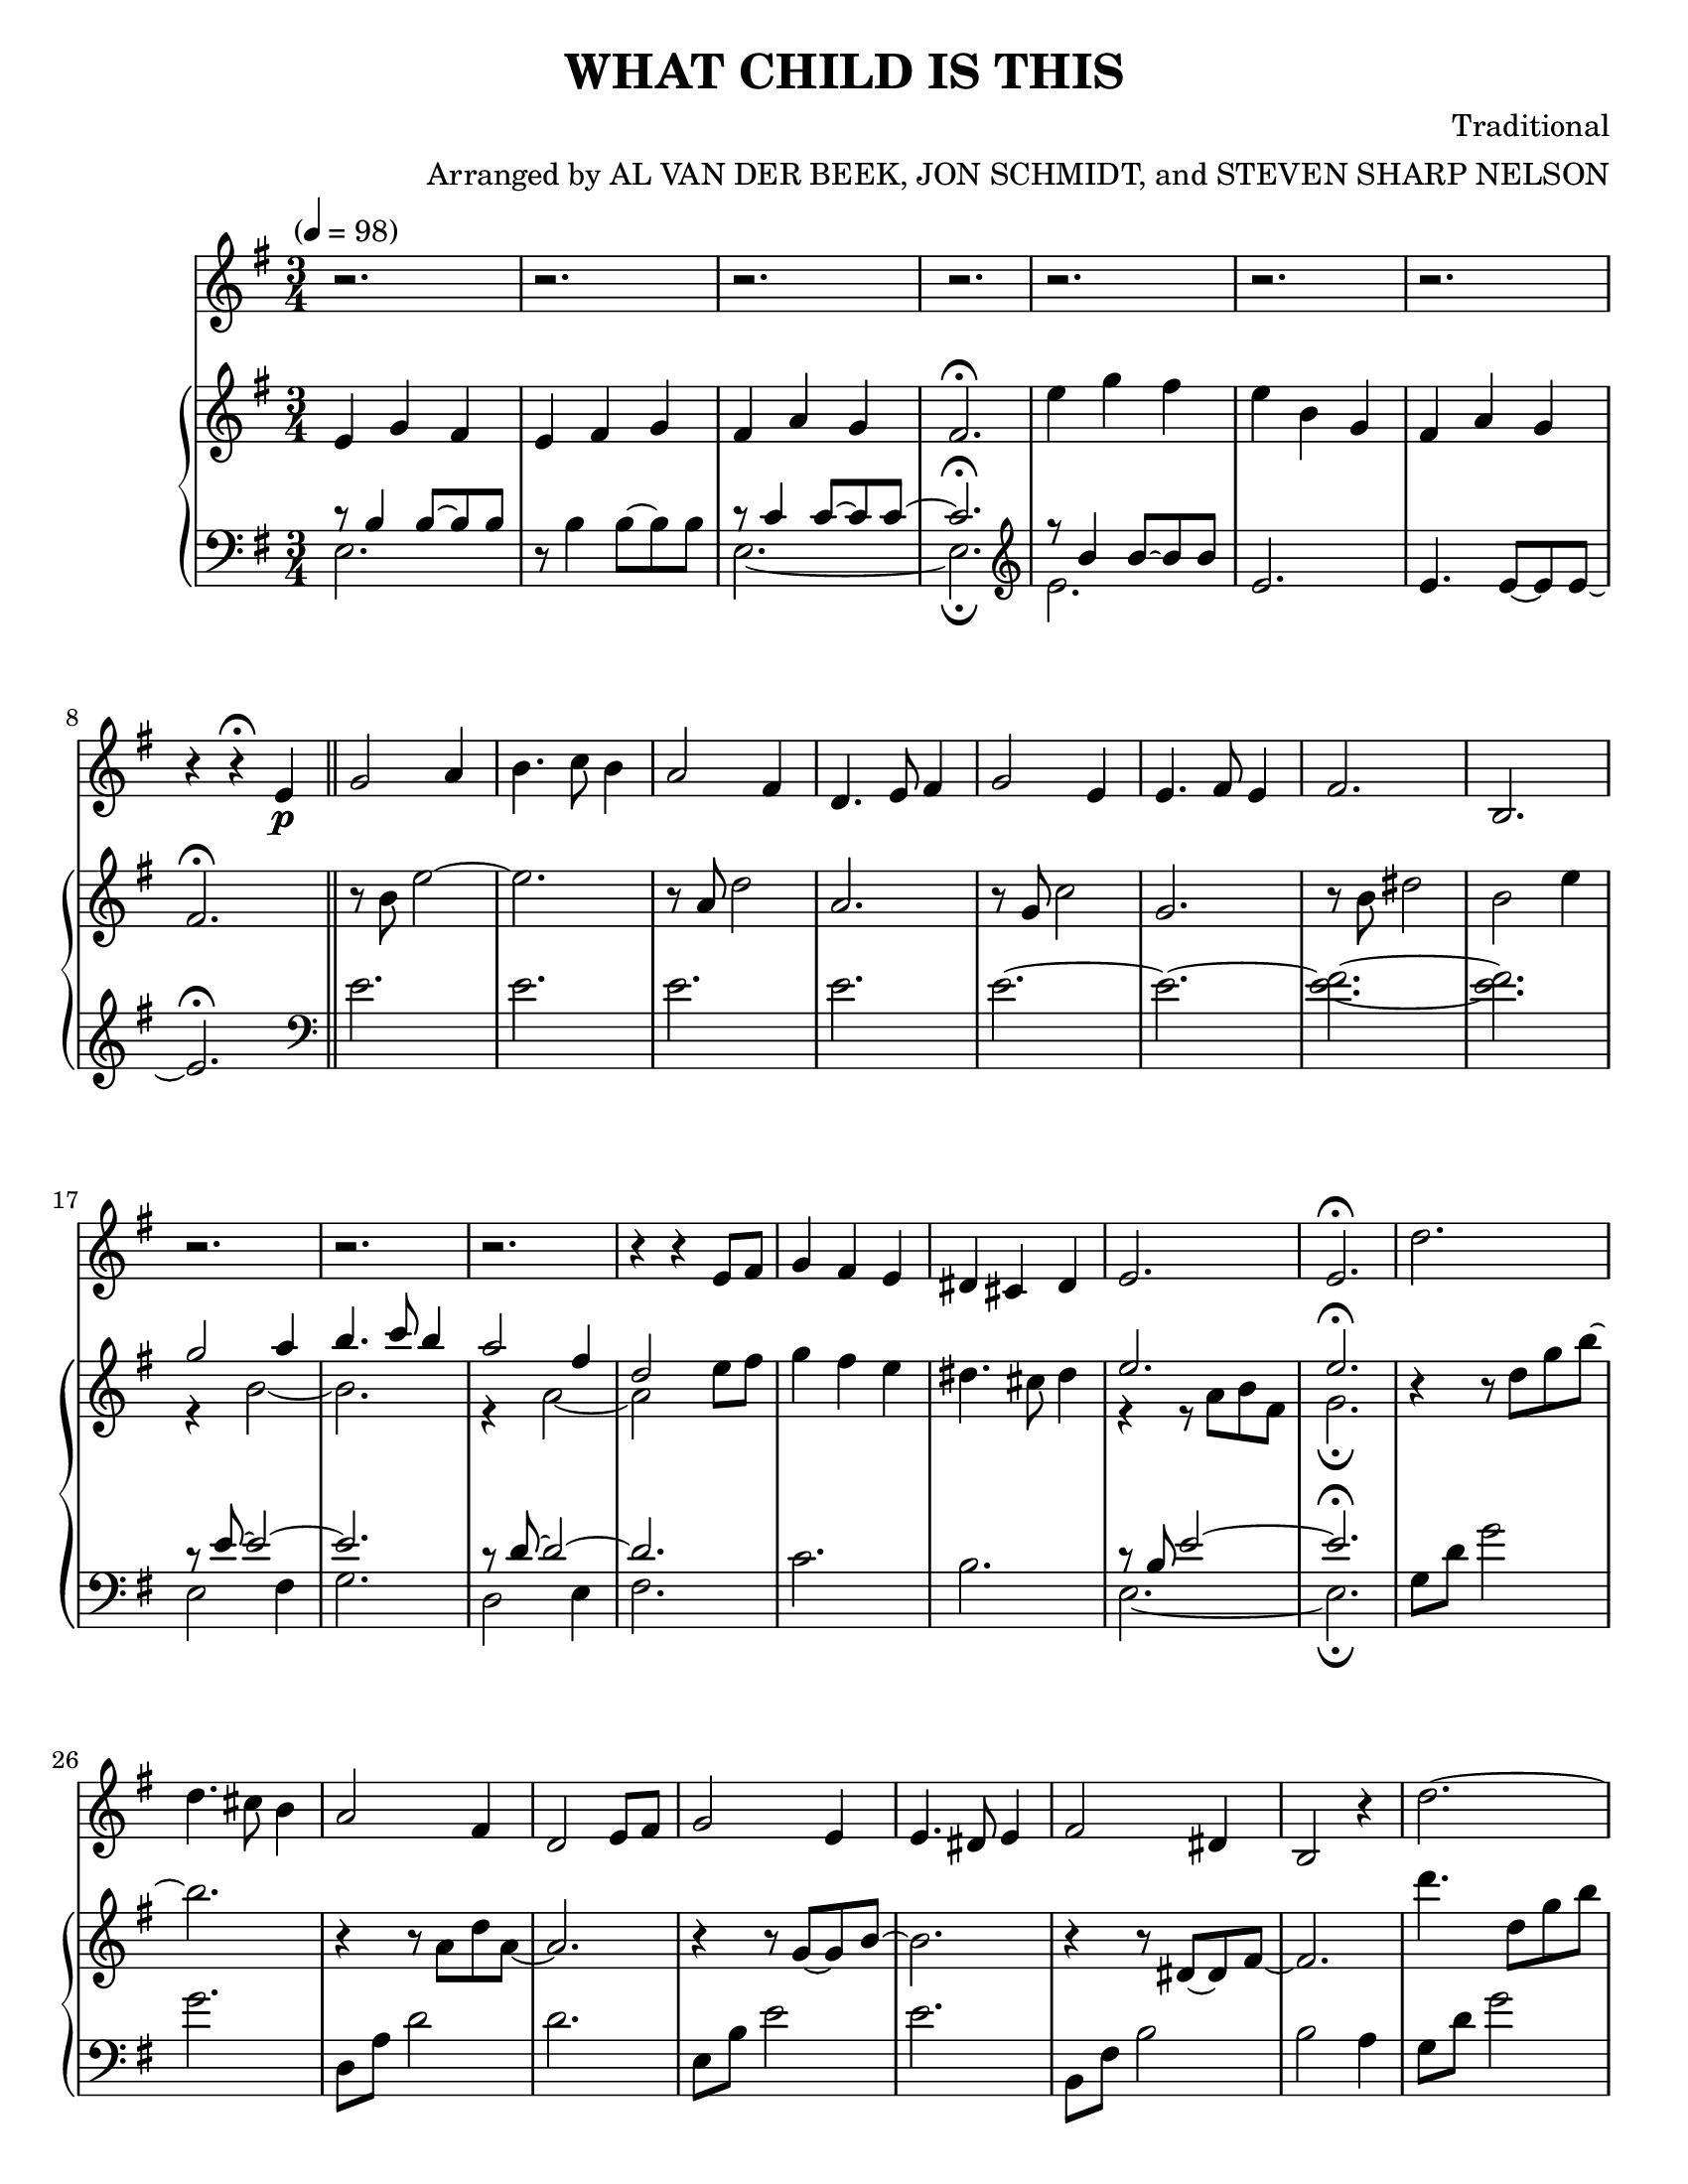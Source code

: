 \version "2.20.0"
\language "english"
#(set-default-paper-size "letter")
% #(set-global-staff-size 18)


\header {
    title = "WHAT CHILD IS THIS"
    composer = "Traditional"
    arranger = "Arranged by AL VAN DER BEEK, JON SCHMIDT, and STEVEN SHARP NELSON"
    }

melody = \relative c' {
  \clef treble
  \key g \major
  \time 3/4
  \tempo "" 4 = 98
  \set Staff.midiInstrument = "violin"

  r2. | r | r | r |
  r | r | r | r4 r\fermata e\p \bar "||"
  g2 a4 | b4. c8 b4 | a2 fs4 | d4. e8 fs4 |
  g2 e4 | e4. fs8 e4 | fs2. | b, |
  r | r | r | r4 r e8 fs |
  g4 fs e | ds cs ds | e2. | e\fermata |
  d' | d4. cs8 b4 | a2 fs4 | d2 e8 fs |
  g2 e4 | e4. ds8 e4 | fs2 ds4 | b2 r4 |
  d'2.~ | d8 e cs d b cs | a2 fs4 | d2 e8 fs |
  g4. \tuplet 3/2 { fs16 g fs } e4 | ds8 e16 ds cs4 ds | e2.~
  e | r | r | r |
  r | r | r \clef bass | b4 ds fs \clef treble |
  b8 c b a g fs | g2 \acciaccatura { a16 g } fs4 | g4. a8 g4 |
  fs2 d4 \clef bass | fs,8 a d c fs a | g4. fs8 e4 | fs2 ds4 |
  e8 b a b g fs | e2 r4 \clef treble | g''2.~ | g2 a4 |
  fs2 d4 | a2 b8 c | b2 g4 | g2 a8 b |
  a2. | r8 ds e fs g16 a b c | d2. |
  d4. c8 b4 | a2 fs4 | d2 e8 fs | g4 fs \acciaccatura { g16 fs } e4 |
  ds2 cs8 ds | e2. | e | r |
  r | r | r | r |
  r \clef bass | b,~ | b4 ds fs | g2. |
  g4. a8 g4 | fs2 d4 | a2 b8 c | b4 g'2 |
  a,4 fs' \acciaccatura { g16 fs } e8 ds | e2.~ | e2 r4 | r2. |
  b2.\fermata | e,8 b' \clef treble e a b e | e2.~^\flageolet | e2.\fermata

  \bar "|."

}


upper = \relative c'' {
  \clef treble
  \key g \major
  \time 3/4
  \tempo "" 4 = 98

  e,4 g fs | e fs g | fs a g | fs2.\fermata |
  e'4 g fs | e b g | fs a g | fs2.\fermata \bar "||"
  r8 b e2~ | e2. | r8 a, d2 | a2. |
  r8 g c2 | g2. | r8 b ds2 | b e4 |
  << { g2 a4 | b4. c8 b4 | a2 fs4 | d2}
     \\
     { r4 b2~ | b2. | r4 a2~ | a2} >> \oneVoice e'8 fs
  g4 fs e | ds4. cs8 ds4 | << { e2. | e\fermata | }
                              \\
                              { r4 r8 a, b fs | g2.\fermata | } >> \oneVoice
  r4 r8 d' g b~ | b2. | r4 r8 a, d a~ | a2. |
  r4 r8 g~ g b~ | b2. | r4 r8 ds,~ ds fs~ | fs2. |
  d''4. d,8 g b | d4. cs8 b4 | a4. a,8 fs' a, | d2. |
  g4 <fs a,> <e g,> | <ds fs,>2. | << { e2. | }
                                      \\
                                      { r4 r8 a, b fs | } >> \oneVoice
  <e' g,>2 e,8 fs | << { g2 a4 | b4. c8 b4 | a2 fs4 | }
                       \\
                       { r4 e4~ e8 d~ | d d g2 | r4 d2 | } >> \oneVoice
  d4. d8 e fs | g4. fs8 g fs | e4. e8 ds e | fs4 b, b |
  b'8 c b a g fs | << { g2 a4 | g4. c8 b4 |
  a2 fs4 | }
                      \\
                      { r4 e~ e8 d~ | d d g2 |
  r4 d2 | } >> \oneVoice d4. d8 e fs | g4. g8 fs e | fs4. ds8 cs ds |
  e2 e4 | e2. | d''4. d,8 g b | d4. cs8 b4 |
  a4. a,8 fs' a, | d2 e8 fs | g4. g,8 e' b | e2 ds8 e |
  fs2 ds8 fs, | b2. | r4 r8 d g b |
  d4. c8 b4 | a4. a,8 fs' a, | d2 e8 fs | g4 <fs a,> <e g,> |
  <ds fs,>2 cs8 ds | << { e2. | }
                       \\
                       { r4 r8 a, b fs | } >> \oneVoice <e' g,>2. | \ottava #1 d''2. |
  d4. cs8 b4 | a2 fs8 a, | d2 e8 fs | g2 e4 |
  e4. ds8 e4 | fs2 ds4 | b2. \ottava #0 | d4. d,8 g b |
  d4. cs8 b4 | a4. a,8 fs' a, | d2 e8 fs | g4 <fs a,> <e g,> |
  <ds fs,>2 cs8 ds | << { e2. | }
                         \\
                         { r4 r8 a,8 b fs | } >> \oneVoice <e' g,>2.~ | <e g,>4. a,8 b fs |
  g2 fs4\fermata | r2. | r4 r8 gs b e | b'2\fermata

  \bar "|."

}

lower = \relative c {
  \clef bass
  \key g \major
  \time 3/4
  \tempo "" 4 = 98

  << { r8 b'4 b8~ b b }
      \\
     { e,2. | } >> \oneVoice r8 b'4 b8~ b b | << { r8 c4 c8~ c c~ | c2.\fermata | \clef treble
  r8  b'4 b8~ b b | }
                                                 \\
                                                 { \clef bass e,,2.~ | e2.\fermata | \clef treble
  e'2. | } >> \oneVoice e2. | e4. e8~ e e~ | e2.\fermata \clef bass \bar "||"
  e | e | e | e |
  e~ | e~ | <e fs>~ | <e fs> |
  << { r8 e8~ e2~ | e2. | r8 d8~ d2~ | d2. | }
     \\
     { e,2 fs4 | g2. | d2 e4 | fs2. | } >> \oneVoice
  c'2. | b2. | << { r8 b e2~ | e2.\fermata }
                  \\
                  { e,2.~ | e2.\fermata } >> \oneVoice
  g8 d' g2 | g2. | d,8 a' d2 | d2. |
  e,8 b' e2 | e2. | b,8 fs' b2 | b a4 |
  g8 d' g2 | g2. | d,8 a' d2 | d2. |
  << { r8 b8~ b2 | }
     \\
     { e,2. | } >> \oneVoice b8 fs' b2 | e,8 b' e2~ |
  e b,4 | e8 b'4 b8 d,4 | g2. | << { r8 a4 a8~ a4 | }
                                   \\
                                   { d,2. | } >> \oneVoice
  d8 fs a4 d, | e8 b' e2 | c,8 g' c2 | << { r8 fs,4 fs8~ fs fs | }
                                          \\
                                          { b,2. | } >> \oneVoice
  ds2 ds4 | e8 b'4 b8 d,4 | g2. |
  << { r8 a~ a4. a8 | }
     \\
     { d,2. | } >> \oneVoice d8 fs a4 d, | c8 g' c2 | b,8 fs' b2 |
  << { r8 b8~ b4. b8 | }
     \\
     { e,2. | } >> \oneVoice e2. | g8 d' g2 | g2. |
  d,8 a' d2 | d2. | e,8 b' e2 | e2. |
  << { r8 fs, b ds~ ds4 | }
     \\
     { b,2. | } >> \oneVoice b'2 a4 | g8 d' g2 |
  g2. | d,8 a' d2 | d2. | << { r8 b~ b2 | }
                             \\
                             { e,2. | } >> \oneVoice
  b8 fs' b2 | e,8 b' e2~ | e2. \clef treble | << { r8 d g d' g b |
  d2. \clef bass | r8 a,, d a'~ a4 | d,2. | r8 b e g4 b8 | }
                                                 \\
                                                 { \clef treble g,2.~ |
  g2. \clef bass | d2.~ | d2. | e2. | } >> \oneVoice
  e'2. | << { r8 fs, b ds4 fs8 | }
            \\
            { b,,2. | } >> \oneVoice b'2 a4 | g8 d' g2 |
  g2. | d,8 a' d2 | d2. | e,8 b'~ b2 |
  b,8 fs' b2 | e,8 b' e2~ | e b,4 | e8 b' e2~ |
  e4 b <a b,>\fermata | e,2. | << { r8 b'8 e2~ | e2.\fermata }
                                  \\
                                  { e,2.~ | e2.\fermata } >> 

  \bar "|."
}

\score {
  <<
    \new Voice = "mel" { \melody }
    \new PianoStaff <<
      \new Staff = "upper" \upper
      \new Staff = "lower" \lower
    >>
  >>
  \layout {
    \context { \Staff \RemoveEmptyStaves }
  }
  \midi { }
}
